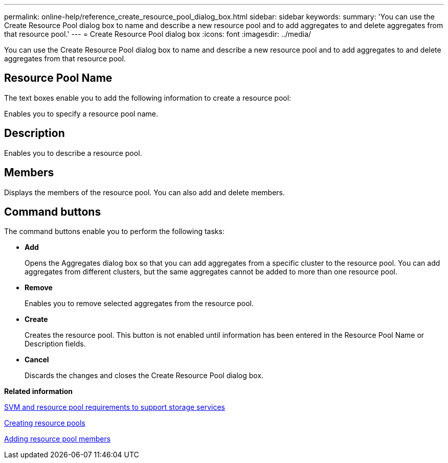 ---
permalink: online-help/reference_create_resource_pool_dialog_box.html
sidebar: sidebar
keywords: 
summary: 'You can use the Create Resource Pool dialog box to name and describe a new resource pool and to add aggregates to and delete aggregates from that resource pool.'
---
= Create Resource Pool dialog box
:icons: font
:imagesdir: ../media/

[.lead]
You can use the Create Resource Pool dialog box to name and describe a new resource pool and to add aggregates to and delete aggregates from that resource pool.

== Resource Pool Name

The text boxes enable you to add the following information to create a resource pool:

Enables you to specify a resource pool name.

== Description

Enables you to describe a resource pool.

== Members

Displays the members of the resource pool. You can also add and delete members.

== Command buttons

The command buttons enable you to perform the following tasks:

* *Add*
+
Opens the Aggregates dialog box so that you can add aggregates from a specific cluster to the resource pool. You can add aggregates from different clusters, but the same aggregates cannot be added to more than one resource pool.

* *Remove*
+
Enables you to remove selected aggregates from the resource pool.

* *Create*
+
Creates the resource pool. This button is not enabled until information has been entered in the Resource Pool Name or Description fields.

* *Cancel*
+
Discards the changes and closes the Create Resource Pool dialog box.

*Related information*

xref:concept_storage_virtual_machine_and_resource_pool_requirements_to_support_storage_services.adoc[SVM and resource pool requirements to support storage services]

xref:task_creating_resource_pools.adoc[Creating resource pools]

xref:task_adding_resource_pool_members.adoc[Adding resource pool members]
